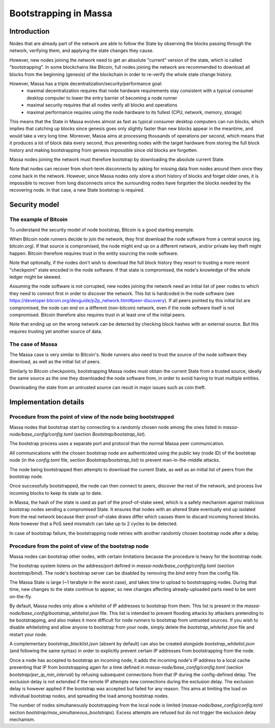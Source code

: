 ======================
Bootstrapping in Massa
======================

Introduction
============

Nodes that are already part of the network are able to follow the State by observing the blocks passing through the network,
verifying them, and applying the state changes they cause.

However, new nodes joining the network need to get an absolute "current" version of the state, which is called "bootstrapping".
In some blockchains like Bitcoin, full nodes joining the network are recommended to download all blocks from the beginning (genesis) of the blockchain
in order to re-verify the whole state change history.

However, Massa has a triple decentralization/security/performance goal:
 * maximal decentralization requires that node hardware requirements stay consistent with a typical consumer desktop computer to lower the entry barrier of becoming a node runner
 * maximal security requires that all nodes verify all blocks and operations
 * maximal performance requires using the node hardware to its fullest (CPU, network, memory, storage)

This means that the State in Massa evolves almost as fast as typical consumer desktop computers can run blocks,
which implies that catching up blocks since genesis goes only slightly faster
than new blocks appear in the meantime, and would take a very long time.
Moreover, Massa aims at processing thousands of operations per second,
which means that it produces a lot of block data every second,
thus preventing nodes with the target hardware from storing the full block history
and making bootstrapping from genesis impossible since old blocks are forgotten.

Massa nodes joining the network must therefore bootstrap by downloading the absolute current State.

Note that nodes can recover from short-term disconnects by asking for missing data from nodes around them once they come back in the network.
However, since Massa nodes only store a short history of blocks and forget older ones, it is impossible to recover from long disconnects
since the surrounding nodes have forgotten the blocks needed by the recovering node. In that case, a new State bootstrap is required.


Security model
==============

The example of Bitcoin
----------------------

To understand the security model of node bootstrap, Bitcoin is a good starting example.

When Bitcoin node runners decide to join the network, they first download the node software from a central source (eg. bitcoin.org).
If that source is compromised, the node might end up on a different network, and/or private key theft might happen.
Bitcoin therefore requires trust in the entity sourcing the node software.

Note that optionally, if the nodes don't wish to download the full block history
they resort to trusting a more recent "checkpoint" state encoded in the node software.
If that state is compromised, the node's knowledge of the whole ledger might be skewed.

Assuming the node software is not corrupted, new nodes joining the network need an initial list of peer nodes
to which they need to connect first in order to discover the network.
This list is hardcoded in the node software (see https://developer.bitcoin.org/devguide/p2p_network.html#peer-discovery).
If all peers pointed by this initial list are compromised, the node can end on a different (non-bitcoin) network,
even if the node software itself is not compromised.
Bitcoin therefore also requires trust in at least one of the initial peers.

Note that ending up on the wrong network can be detected by checking block hashes with an external source.
But this requires trusting yet another source of data.

The case of Massa
-----------------

The Massa case is very similar to Bitcoin's.
Node runners also need to trust the source of the node software they download,
as well as the initial list of peers.

Similarly to Bitcoin checkpoints, bootstrapping Massa nodes must obtain the current State from a trusted source,
ideally the same source as the one they downloaded the node software from, in order to avoid having to trust multiple entities.

Downloading the state from an untrusted source can result in major issues such as coin theft.


Implementation details
======================

Procedure from the point of view of the node being bootstrapped
---------------------------------------------------------------

Massa nodes that bootstrap start by connecting to a randomly chosen node
among the ones listed in `massa-node/base_config/config.toml` (section `Bootstrap/bootstrap_list`).

The bootstrap process uses a separate port and protocol than the normal Massa peer communication.

All communications with the chosen bootstrap node are authenticated
using the public key (node ID) of the bootstrap node (in the `config.toml` file, section `Bootstrap/bootstrap_list`)
to prevent man-in-the-middle attacks.

The node being bootstrapped then attempts to download the current State, as well as an initial list of peers from the bootstrap node.

Once successfully bootstrapped, the node can then connect to peers, discover the rest of the network,
and process live incoming blocks to keep its state up to date.

In Massa, the hash of the state is used as part of the proof-of-stake seed,
which is a safety mechanism against malicious bootstrap nodes sending a compromised State.
It ensures that nodes with an altered State eventually end up isolated from the real network
because their proof-of-stake draws differ which causes them to discard incoming honest blocks.
Note however that a PoS seed mismatch can take up to 2 cycles to be detected.

In case of bootstrap failure, the bootstrapping node retries with another randomly chosen bootstrap node after a delay.


Procedure from the point of view of the bootstrap node
------------------------------------------------------

Massa nodes can bootstrap other nodes, with certain limitations because the procedure is heavy for the bootstrap node.

The bootstrap system listens on the address/port defined in `massa-node/base_config/config.toml` (section `bootstrap/bind`).
The node's bootstrap server can be disabled by removing the `bind` entry from the config file.

The Massa State is large (~1 terabyte in the worst case), and takes time to upload to bootstrapping nodes.
During that time, new changes to the state continue to appear,
so new changes affecting already-uploaded parts need to be sent on-the-fly.

By default, Massa nodes only allow a whitelist of IP addresses to bootstrap from them.
This list is present in the `massa-node/base_config/bootstrap_whitelist.json` file.
This list is intended to prevent flooding attacks by attackers pretending to be bootstrapping,
and also makes it more difficult for node runners to bootstrap from untrusted sources.
If you wish to disable whitelisting and allow anyone to bootstrap from your node,
simply delete the `bootstrap_whitelist.json` file and restart your node.

A complementary `bootstrap_blacklist.json` (absent by default) can also be created
alongside `bootstrap_whitelist.json` (and following the same syntax)
in order to explicitly prevent certain IP addresses from bootstrapping from the node.

Once a node has accepted to bootstrap an incoming node,
it adds the incoming node's IP address to a local cache preventing that IP from bootstrapping again for
a time defined in `massa-node/base_config/config.toml` (section `bootstrap/per_ip_min_interval`)
by refusing subsequent connections from that IP during the config-defined delay.
The exclusion delay is not extended if the remote IP attempts new connections during the exclusion delay.
The exclusion delay is however applied if the bootstrap was accepted but failed for any reason.
This aims at limiting the load on individual bootstrap nodes, and spreading the load among bootstrap nodes.

The number of nodes simultaneously bootstrapping from the local node is limited (`massa-node/base_config/config.toml` section `bootstrap/max_simultaneous_bootstraps`).
Excess attempts are refused but do not trigger the exclusion delay mechanism.


